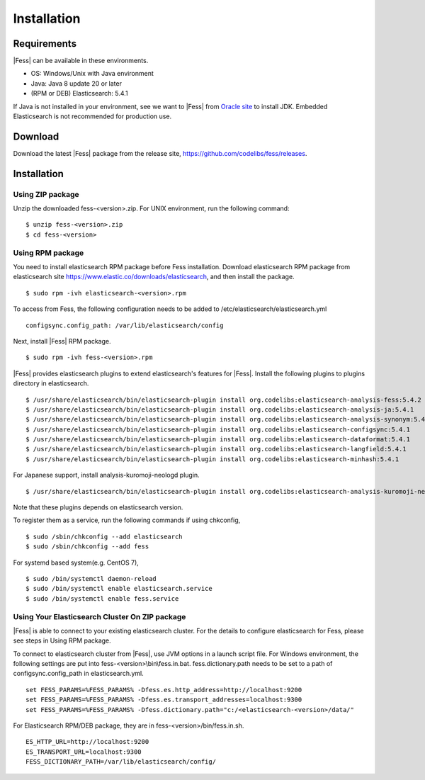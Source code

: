 ============
Installation
============

Requirements
============

|Fess| can be available in these environments.

-  OS: Windows/Unix with Java environment
-  Java: Java 8 update 20 or later
-  (RPM or DEB) Elasticsearch: 5.4.1

If Java is not installed in your environment, see we want to |Fess| from `Oracle site <http://www.oracle.com/technetwork/java/javase/downloads/index.html>`__ to install JDK.
Embedded Elasticsearch is not recommended for production use.

Download
========

Download the latest |Fess| package from the release site, `https://github.com/codelibs/fess/releases <https://github.com/codelibs/fess/releases>`__.

Installation
============

Using ZIP package
-----------------

Unzip the downloaded fess-<version>.zip.
For UNIX environment, run the following command:

::

    $ unzip fess-<version>.zip
    $ cd fess-<version>

Using RPM package
-----------------

You need to install elasticsearch RPM package before Fess installation.
Download elasticsearch RPM package from elasticsearch site `https://www.elastic.co/downloads/elasticsearch <https://www.elastic.co/downloads/elasticsearch>`__, and then install the package.

::

    $ sudo rpm -ivh elasticsearch-<version>.rpm

To access from Fess, the following configuration needs to be added to /etc/elasticsearch/elasticsearch.yml

::

    configsync.config_path: /var/lib/elasticsearch/config

Next, install |Fess| RPM package.

::

    $ sudo rpm -ivh fess-<version>.rpm

|Fess| provides elasticsearch plugins to extend elasticsearch's features for |Fess|.
Install the following plugins to plugins directory in elasticsearch.

::

    $ /usr/share/elasticsearch/bin/elasticsearch-plugin install org.codelibs:elasticsearch-analysis-fess:5.4.2
    $ /usr/share/elasticsearch/bin/elasticsearch-plugin install org.codelibs:elasticsearch-analysis-ja:5.4.1
    $ /usr/share/elasticsearch/bin/elasticsearch-plugin install org.codelibs:elasticsearch-analysis-synonym:5.4.1
    $ /usr/share/elasticsearch/bin/elasticsearch-plugin install org.codelibs:elasticsearch-configsync:5.4.1
    $ /usr/share/elasticsearch/bin/elasticsearch-plugin install org.codelibs:elasticsearch-dataformat:5.4.1
    $ /usr/share/elasticsearch/bin/elasticsearch-plugin install org.codelibs:elasticsearch-langfield:5.4.1
    $ /usr/share/elasticsearch/bin/elasticsearch-plugin install org.codelibs:elasticsearch-minhash:5.4.1

For Japanese support, install analysis-kuromoji-neologd plugin.

::

    $ /usr/share/elasticsearch/bin/elasticsearch-plugin install org.codelibs:elasticsearch-analysis-kuromoji-neologd:5.4.1

Note that these plugins depends on elasticsearch version.

To register them as a service, run the following commands if using chkconfig,

::

    $ sudo /sbin/chkconfig --add elasticsearch
    $ sudo /sbin/chkconfig --add fess

For systemd based system(e.g. CentOS 7),

::

    $ sudo /bin/systemctl daemon-reload
    $ sudo /bin/systemctl enable elasticsearch.service
    $ sudo /bin/systemctl enable fess.service


Using Your Elasticsearch Cluster On ZIP package
-----------------------------------------------

|Fess| is able to connect to your existing elasticsearch cluster.
For the details to configure elasticsearch for Fess, please see steps in Using RPM package.

To connect to elasticsearch cluster from |Fess|, use JVM options in a launch script file.
For Windows environment, the following settings are put into fess-<version>\\bin\\fess.in.bat.
fess.dictionary.path needs to be set to a path of configsync.config_path in elasticsearch.yml.

::

    set FESS_PARAMS=%FESS_PARAMS% -Dfess.es.http_address=http://localhost:9200
    set FESS_PARAMS=%FESS_PARAMS% -Dfess.es.transport_addresses=localhost:9300
    set FESS_PARAMS=%FESS_PARAMS% -Dfess.dictionary.path="c:/<elasticsearch-<version>/data/"

For Elasticsearch RPM/DEB package, they are in fess-<version>/bin/fess.in.sh.

::

    ES_HTTP_URL=http://localhost:9200
    ES_TRANSPORT_URL=localhost:9300
    FESS_DICTIONARY_PATH=/var/lib/elasticsearch/config/

